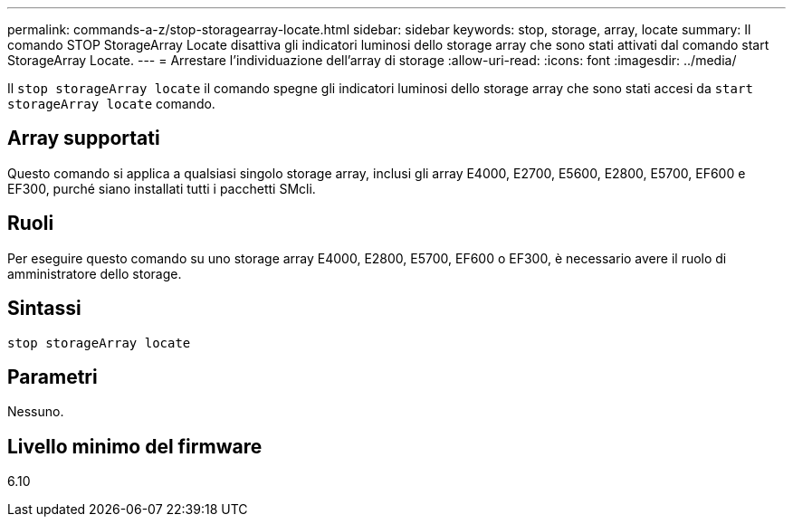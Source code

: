 ---
permalink: commands-a-z/stop-storagearray-locate.html 
sidebar: sidebar 
keywords: stop, storage, array, locate 
summary: Il comando STOP StorageArray Locate disattiva gli indicatori luminosi dello storage array che sono stati attivati dal comando start StorageArray Locate. 
---
= Arrestare l'individuazione dell'array di storage
:allow-uri-read: 
:icons: font
:imagesdir: ../media/


[role="lead"]
Il `stop storageArray locate` il comando spegne gli indicatori luminosi dello storage array che sono stati accesi da `start storageArray locate` comando.



== Array supportati

Questo comando si applica a qualsiasi singolo storage array, inclusi gli array E4000, E2700, E5600, E2800, E5700, EF600 e EF300, purché siano installati tutti i pacchetti SMcli.



== Ruoli

Per eseguire questo comando su uno storage array E4000, E2800, E5700, EF600 o EF300, è necessario avere il ruolo di amministratore dello storage.



== Sintassi

[source, cli]
----
stop storageArray locate
----


== Parametri

Nessuno.



== Livello minimo del firmware

6.10
